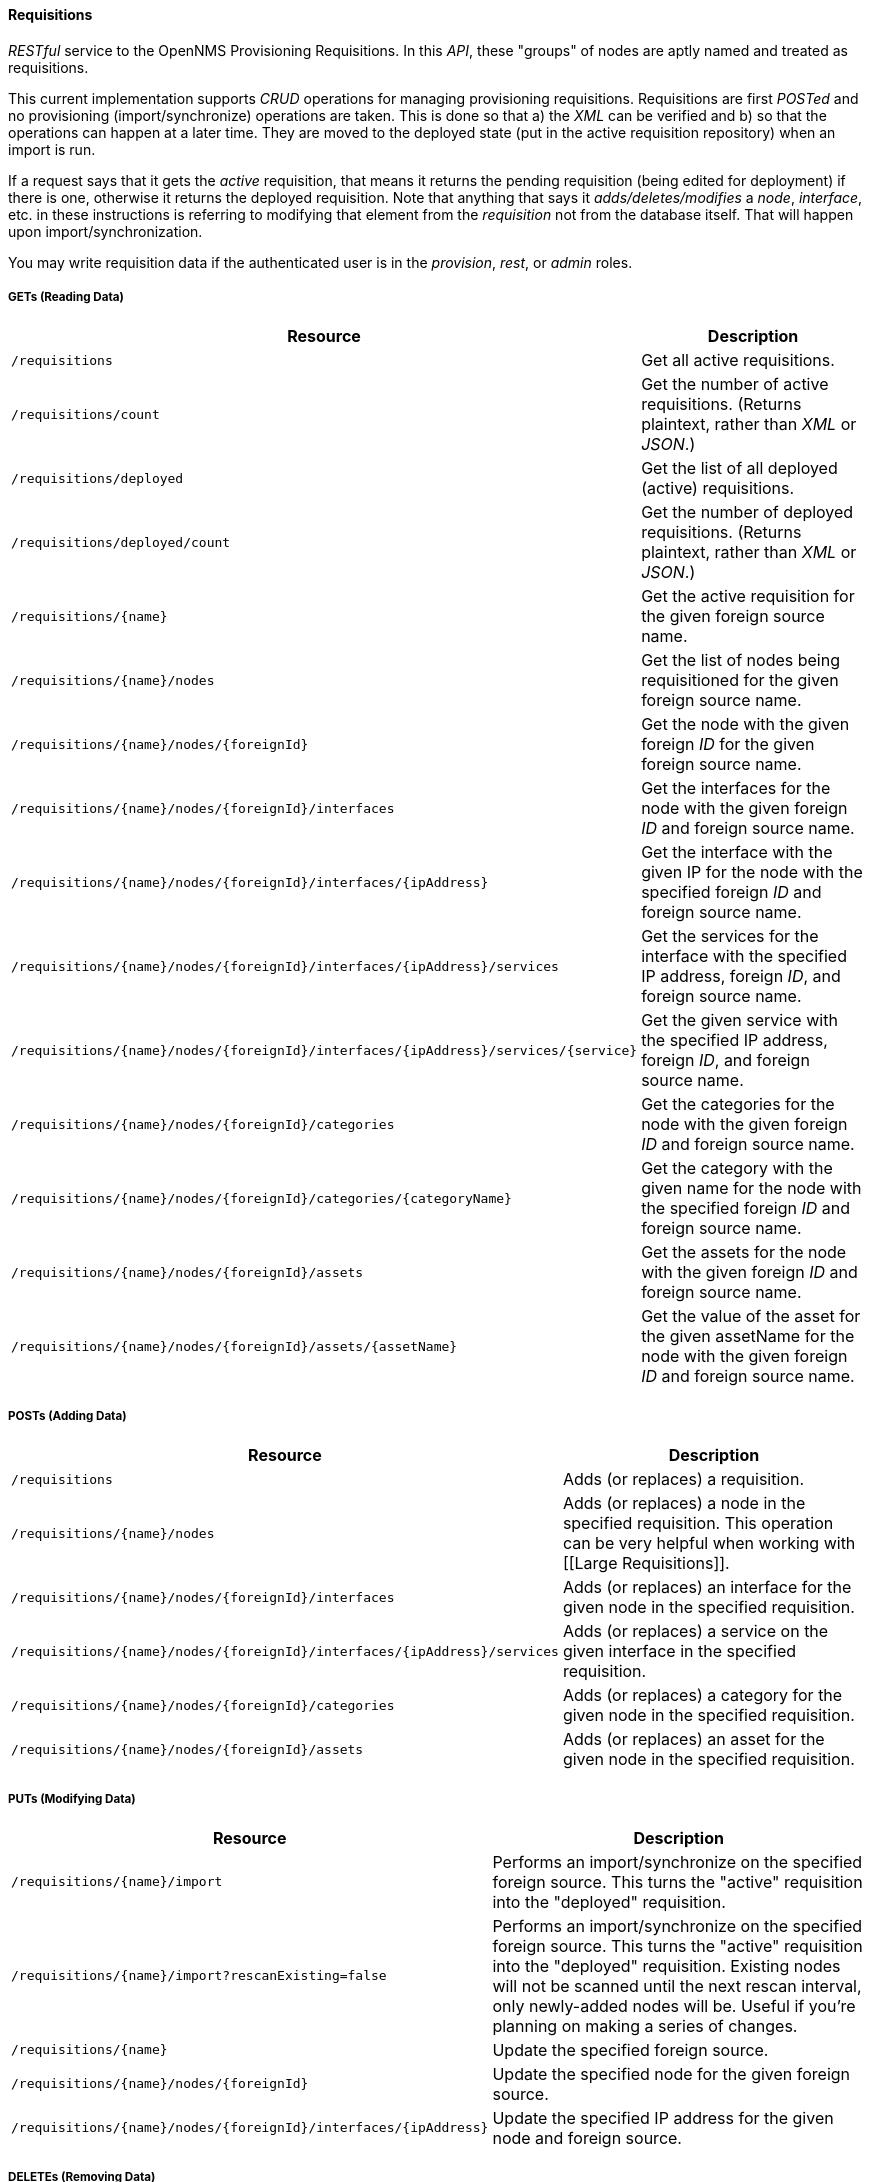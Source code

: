 
==== Requisitions

_RESTful_ service to the OpenNMS Provisioning Requisitions.
In this _API_, these "groups" of nodes are aptly named and treated as requisitions.

This current implementation supports _CRUD_ operations for managing provisioning requisitions.
Requisitions are first _POSTed_ and no provisioning (import/synchronize) operations are taken.
This is done so that a) the _XML_ can be verified and b) so that the operations can happen at a later time.
They are moved to the deployed state (put in the active requisition repository) when an import is run.

If a request says that it gets the _active_ requisition, that means it returns the pending requisition (being edited for deployment) if there is one, otherwise it returns the deployed requisition.
Note that anything that says it _adds/deletes/modifies_ a _node_, _interface_, etc. in these instructions is referring to modifying that element from the _requisition_ not from the database itself.
That will happen upon import/synchronization.

You may write requisition data if the authenticated user is in the _provision_, _rest_, or _admin_ roles.

===== GETs (Reading Data)

[options="header", cols="5,10"]
|===
| Resource                                                                           | Description
| `/requisitions`                                                                    | Get all active requisitions.
| `/requisitions/count`                                                              | Get the number of active requisitions. (Returns plaintext, rather than _XML_ or _JSON_.)
| `/requisitions/deployed`                                                           | Get the list of all deployed (active) requisitions.
| `/requisitions/deployed/count`                                                     | Get the number of deployed requisitions. (Returns plaintext, rather than _XML_ or _JSON_.)
| `/requisitions/{name}`                                                             | Get the active requisition for the given foreign source name.
| `/requisitions/{name}/nodes`                                                       | Get the list of nodes being requisitioned for the given foreign source name.
| `/requisitions/{name}/nodes/{foreignId}`                                           | Get the node with the given foreign _ID_ for the given foreign source name.
| `/requisitions/{name}/nodes/{foreignId}/interfaces`                                | Get the interfaces for the node with the given foreign _ID_ and foreign source name.
| `/requisitions/{name}/nodes/{foreignId}/interfaces/{ipAddress}`                    | Get the interface with the given IP for the node with the specified foreign _ID_ and foreign source name.
| `/requisitions/{name}/nodes/{foreignId}/interfaces/{ipAddress}/services`           | Get the services for the interface with the specified IP address, foreign _ID_, and foreign source name.
| `/requisitions/{name}/nodes/{foreignId}/interfaces/{ipAddress}/services/{service}` | Get the given service with the specified IP address, foreign _ID_, and foreign source name.
| `/requisitions/{name}/nodes/{foreignId}/categories`                                | Get the categories for the node with the given foreign _ID_ and foreign source name.
| `/requisitions/{name}/nodes/{foreignId}/categories/{categoryName}`                 | Get the category with the given name for the node with the specified foreign _ID_ and foreign source name.
| `/requisitions/{name}/nodes/{foreignId}/assets`                                    | Get the assets for the node with the given foreign _ID_ and foreign source name.
| `/requisitions/{name}/nodes/{foreignId}/assets/{assetName}`                        | Get the value of the asset for the given assetName for the node with the given foreign _ID_ and foreign source name.
|===

===== POSTs (Adding Data)

[options="header", cols="5,10"]
|===
| Resource                                                                 | Description
| `/requisitions`                                                          | Adds (or replaces) a requisition.
| `/requisitions/{name}/nodes`                                             | Adds (or replaces) a node in the specified requisition. This operation can be very helpful when working with [[Large Requisitions]].
| `/requisitions/{name}/nodes/{foreignId}/interfaces`                      | Adds (or replaces) an interface for the given node in the specified requisition.
| `/requisitions/{name}/nodes/{foreignId}/interfaces/{ipAddress}/services` | Adds (or replaces) a service on the given interface in the specified requisition.
| `/requisitions/{name}/nodes/{foreignId}/categories`                      | Adds (or replaces) a category for the given node in the specified requisition.
| `/requisitions/{name}/nodes/{foreignId}/assets`                          | Adds (or replaces) an asset for the given node in the specified requisition.
|===

===== PUTs (Modifying Data)

[options="header", cols="5,10"]
|===
| Resource                                                        | Description
| `/requisitions/{name}/import`                                   | Performs an import/synchronize on the specified foreign source. This turns the "active" requisition into the "deployed" requisition.
| `/requisitions/{name}/import?rescanExisting=false`              | Performs an import/synchronize on the specified foreign source. This turns the "active" requisition into the "deployed" requisition. Existing nodes will not be scanned until the next rescan interval, only newly-added nodes will be. Useful if you're planning on making a series of changes.
| `/requisitions/{name}`                                          | Update the specified foreign source.
| `/requisitions/{name}/nodes/{foreignId}`                        | Update the specified node for the given foreign source.
| `/requisitions/{name}/nodes/{foreignId}/interfaces/{ipAddress}` | Update the specified IP address for the given node and foreign source.
|===

===== DELETEs (Removing Data)

[options="header", cols="5,10"]
|===
| Resource                                                                           | Description
| `/requisitions/{name}`                                                             | Delete the pending requisition for the named foreign source.
| `/requisitions/deployed/{name}`                                                    | Delete the active requisition for the named foreign source.
| `/requisitions/{name}/nodes/{foreignId}`                                           | Delete the node with the given foreign _ID_ from the given requisition.
| `/requisitions/{name}/nodes/{foreignId}/interfaces/{ipAddress}`                    | Delete the IP address from the requisitioned node with the given foreign _ID_ and foreign source.
| `/requisitions/{name}/nodes/{foreignId}/interfaces/{ipAddress}/services/{service}` | Delete the service from the requisitioned interface with the given IP address, foreign _ID_ and foreign source.
| `/requisitions/{name}/nodes/{foreignId}/categories/{category}`                     | Delete the category from the node with the given foreign _ID_ and foreign source.
| `/requisitions/{name}/nodes/{foreignId}/assets/{field}`                            | Delete the field from the requisition's nodes asset with the given foreign _ID_ and foreign source.
|===
